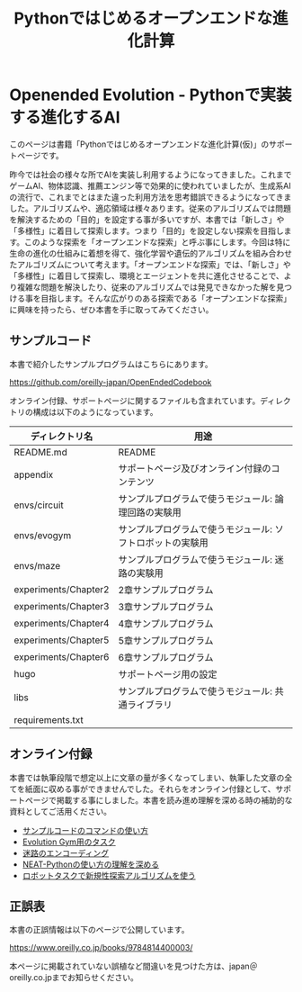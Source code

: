 #+TITLE: Pythonではじめるオープンエンドな進化計算

* Openended Evolution - Pythonで実装する進化するAI

#+ATTR_HTML: :id eyecatch-image
[[./rabbit.png]]

このページは書籍「Pythonではじめるオープンエンドな進化計算(仮)」のサポートページです。

昨今では社会の様々な所でAIを実装し利用するようになってきました。これまでゲームAI、物体認識、推薦エンジン等で効果的に使われていましたが、生成系AIの流行で、これまでとはまた違った利用方法を思考錯誤できるようになってきました。アルゴリズムや、適応領域は様々あります。従来のアルゴリズムでは問題を解決するための「目的」を設定する事が多いですが、本書では「新しさ」や「多様性」に着目して探索します。つまり「目的」を設定しない探索を目指します。このような探索を「オープンエンドな探索」と呼ぶ事にします。今回は特に生命の進化の仕組みに着想を得て、強化学習や遺伝的アルゴリズムを組み合わせたアルゴリズムについて考えます。「オープンエンドな探索」では、「新しさ」や「多様性」に着目して探索し、環境とエージェントを共に進化させることで、より複雑な問題を解決したり、従来のアルゴリズムでは発見できなかった解を見つける事を目指します。そんな広がりのある探索である「オープンエンドな探索」に興味を持ったら、ぜひ本書を手に取ってみてください。

** サンプルコード

本書で紹介したサンプルプログラムはこちらにあります。

[[https://github.com/oreilly-japan/OpenEndedCodebook]]

オンライン付録、サポートページに関するファイルも含まれています。ディレクトリの構成は以下のようになっています。

| ディレクトリ名       | 用途                                                       |
|----------------------+------------------------------------------------------------|
| README.md            | README                                                     |
| appendix             | サポートページ及びオンライン付録のコンテンツ               |
| envs/circuit         | サンプルプログラムで使うモジュール: 論理回路の実験用       |
| envs/evogym          | サンプルプログラムで使うモジュール: ソフトロボットの実験用 |
| envs/maze            | サンプルプログラムで使うモジュール: 迷路の実験用           |
| experiments/Chapter2 | 2章サンプルプログラム                                      |
| experiments/Chapter3 | 3章サンプルプログラム                                      |
| experiments/Chapter4 | 4章サンプルプログラム                                      |
| experiments/Chapter5 | 5章サンプルプログラム                                      |
| experiments/Chapter6 | 6章サンプルプログラム                                      |
| hugo                 | サポートページ用の設定                                     |
| libs                 | サンプルプログラムで使うモジュール: 共通ライブラリ         |
| requirements.txt     |                                                            |

** オンライン付録

本書では執筆段階で想定以上に文章の量が多くなってしまい、執筆した文章の全てを紙面に収める事ができませんでした。それらをオンライン付録として、サポートページで掲載する事にしました。本書を読み進め理解を深める時の補助的な資料としてご活用ください。

- [[./app.arguments][サンプルコードのコマンドの使い方]]
- [[./app.evogymtask][Evolution Gym用のタスク]]
- [[./app.mazeencoding][迷路のエンコーディング]]
- [[./app.neat][NEAT-Pythonの使い方の理解を深める]]
- [[./app.noveltysearch-evogym-option][ロボットタスクで新規性探索アルゴリズムを使う]]

** 正誤表

本書の正誤情報は以下のページで公開しています。

[[https://www.oreilly.co.jp/books/9784814400003/]]

本ページに掲載されていない誤植など間違いを見つけた方は、japan＠oreilly.co.jpまでお知らせください。
